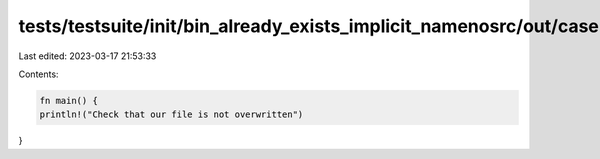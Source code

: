 tests/testsuite/init/bin_already_exists_implicit_namenosrc/out/case.rs
======================================================================

Last edited: 2023-03-17 21:53:33

Contents:

.. code-block:: rs

    fn main() {
    println!("Check that our file is not overwritten")
}



